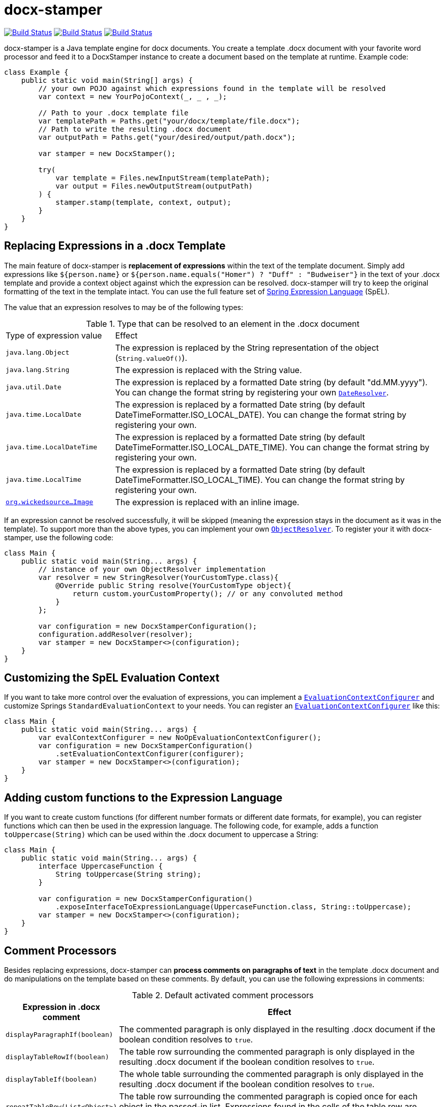 :proj: https://github.com/verronpro/docx-stamper
:repo: https://github.com/verronpro/docx-stamper/tree/master

= docx-stamper

image:{proj}/actions/workflows/integrate.yml/badge.svg[Build Status,link={proj}/actions/workflows/integrate.yml] image:{proj}/actions/workflows/analyze.yml/badge.svg[Build Status,link={proj}/actions/workflows/analyze.yml] image:{proj}/actions/workflows/pages.yml/badge.svg[Build Status,link={proj}/actions/workflows/pages.yml]

docx-stamper is a Java template engine for docx documents.
You create a template .docx document with your favorite word processor and feed it to a DocxStamper instance to create a document based on the template at runtime.
Example code:

[source,java]
----
class Example {
    public static void main(String[] args) {
        // your own POJO against which expressions found in the template will be resolved
        var context = new YourPojoContext(_, _ , _);

        // Path to your .docx template file
        var templatePath = Paths.get("your/docx/template/file.docx");
        // Path to write the resulting .docx document
        var outputPath = Paths.get("your/desired/output/path.docx");

        var stamper = new DocxStamper();

        try(
            var template = Files.newInputStream(templatePath);
            var output = Files.newOutputStream(outputPath)
        ) {
            stamper.stamp(template, context, output);
        }
    }
}
----

== Replacing Expressions in a .docx Template

The main feature of docx-stamper is *replacement of expressions* within the text of the template document.
Simply add expressions like `${person.name}` or `${person.name.equals(&quot;Homer&quot;) ? &quot;Duff&quot; : &quot;Budweiser&quot;}` in the text of your .docx template and provide a context object against which the expression can be resolved. docx-stamper will try to keep the original formatting of the text in the template intact.
You can use the full feature set of http://docs.spring.io/spring/docs/current/spring-framework-reference/html/expressions.html[Spring Expression Language] (SpEL).

The value that an expression resolves to may be of the following types:

.Type that can be resolved to an element in the .docx document
[cols=">1,3"]
|===
| Type of expression value  | Effect
| `java.lang.Object`        | The expression is replaced by the String representation of the object (`String.valueOf()`).
| `java.lang.String`          | The expression is replaced with the String value.
| `java.util.Date`            | The expression is replaced by a formatted Date string (by default "dd.MM.yyyy"). You can change the format string by registering your own `link:{repo}/src/main/java/org/wickedsource/docxstamper/replace/typeresolver/DateResolver.java[DateResolver]`.
| `java.time.LocalDate`       | The expression is replaced by a formatted Date string (by default DateTimeFormatter.ISO_LOCAL_DATE). You can change the format string by registering your own.
| `java.time.LocalDateTime`   | The expression is replaced by a formatted Date string (by default DateTimeFormatter.ISO_LOCAL_DATE_TIME). You can change the format string by registering your own.
| `java.time.LocalTime`       | The expression is replaced by a formatted Date string (by default DateTimeFormatter.ISO_LOCAL_TIME). You can change the format string by registering your own.
| `link:{repo}/src/main/java/org/wickedsource/docxstamper/replace/typeresolver/image/Image.java[org.wickedsource...Image]` |The expression is replaced with an inline image.
|===

If an expression cannot be resolved successfully, it will be skipped (meaning the expression stays in the document as it was in the template).
To support more than the above types, you can implement your own `link:{repo}/src/main/java/pro/verron/docxstamper/api/ObjectResolver.java[ObjectResolver]`.
To register your it with docx-stamper, use the following code:

[source,java]
----
class Main {
    public static void main(String... args) {
        // instance of your own ObjectResolver implementation
        var resolver = new StringResolver(YourCustomType.class){
            @Override public String resolve(YourCustomType object){
                return custom.yourCustomProperty(); // or any convoluted method
            }
        };

        var configuration = new DocxStamperConfiguration();
        configuration.addResolver(resolver);
        var stamper = new DocxStamper<>(configuration);
    }
}
----

== Customizing the SpEL Evaluation Context

If you want to take more control over the evaluation of expressions, you can implement a `link:{repo}/src/main/java/org/wickedsource/docxstamper/api/EvaluationContextConfigurer.java[EvaluationContextConfigurer]`
and customize Springs `StandardEvaluationContext` to your needs.
You can register an `link:{repo}/src/main/java/org/wickedsource/docxstamper/api/EvaluationContextConfigurer.java[EvaluationContextConfigurer]` like this:

[source,java ]
----
class Main {
    public static void main(String... args) {
        var evalContextConfigurer = new NoOpEvaluationContextConfigurer();
        var configuration = new DocxStamperConfiguration()
            .setEvaluationContextConfigurer(configurer);
        var stamper = new DocxStamper<>(configuration);
    }
}
----

== Adding custom functions to the Expression Language

If you want to create custom functions (for different number formats or different date formats, for example), you can register functions which can then be used in the expression language.
The following code, for example, adds a function `toUppercase(String)`
which can be used within the .docx document to uppercase a String:

[source,java]
----
class Main {
    public static void main(String... args) {
        interface UppercaseFunction {
            String toUppercase(String string);
        }

        var configuration = new DocxStamperConfiguration()
            .exposeInterfaceToExpressionLanguage(UppercaseFunction.class, String::toUppercase);
        var stamper = new DocxStamper<>(configuration);
    }
}
----

== Comment Processors

Besides replacing expressions, docx-stamper can *process comments on paragraphs of text* in the template .docx document and do manipulations on the template based on these comments.
By default, you can use the following expressions in comments:

.Default activated comment processors
[cols=">1,4"]
|===
|Expression in .docx comment |Effect

|`displayParagraphIf(boolean)` |The commented paragraph is only displayed in the resulting .docx document if the boolean condition resolves to `true`.
|`displayTableRowIf(boolean)` | The table row surrounding the commented paragraph is only displayed in the resulting .docx document if the boolean condition resolves to `true`.
|`displayTableIf(boolean)` | The whole table surrounding the commented paragraph is only displayed in the resulting .docx document if the boolean condition resolves to `true`.
|`repeatTableRow(List&lt;Object&gt;)` | The table row surrounding the commented paragraph is copied once for each object in the passed-in list. Expressions found in the cells of the table row are evaluated against the object from the list.
|`repeatDocPart(List&lt;Object&gt;)` | Repeat the part of the document surrounded by the comment. The document part is copied once for each object in the passed-in list. Expressions found in the elements of the document part are evaluated against the object from the list. Can be used instead of repeatTableRow and repeatParagraph if you want to repeat more than table rows and paragraphs.
|`replaceWordWith(expression)` | Replaces the commented word (must be a single word) with the value of the given expression.
|`resolveTable(StampTable)` | Replace a table (that must have one column and two rows) with the values given by the StampTable. The StampTable contains a list of headers for columns, and a 2-level list of rows containing values for each column.
|===

If a comment cannot be processed, by default an exception will be thrown.
Successfully processed comments are removed from the document.
You can add support to more expressions in comments by implementing your own link:{repo}/src/main/java/org/wickedsource/docxstamper/api/commentprocessor/ICommentProcessor.java[ICommentProcessor].
To register your comment processor to docx-stamper, use the following code:

[source,java]
----
class Main {
    public static void main(String... args) {
        // interface defining the methods to expose to the expression language
        interface IYourCommentProcessor {
            void yourComment(String _); // 1+ argument of the type you expect to see in the document
            void yourSecondComment(String _, CustomType _); // theoretically, any number of comment can be added
        }
        class YourCommentProcessor extends BaseCommentProcessor {
            @Override public void commitChanges(WordprocessingMLPackage document) {/*Do something to the document*/}
            @Override public void reset() {/* reset processor state for re-run of the stamper */}
        }
        var commentProcessor = new YourCommentProcessor();
        var configuration = new DocxStamperConfiguration()
                .addCommentProcessor(IYourCommentProcessor.class, commentProcessor);
        var stamper = new DocxStamper<>(configuration);

    }
}
----

For an in-depth description of how to create a comment processor, see the javadoc of link:{repo}/src/main/java/org/wickedsource/docxstamper/api/commentprocessor/ICommentProcessor.java[ICommentProcessor].

== Conditional Display and Repeating of Elements in Headers or Footers

The docx file format does not allow comments in Headers or Footers of a document.
To be able to conditionally display content in a header or footer, surround the expression you would put in a comment with "#{}" and put it at the beginning of the paragraph you want to manipulate.
The expression will be evaluated as it would be in a comment.

== Error Handling

By default, DocxStamper fails with an UnresolvedExpressionException if an expression within the document or within the comments cannot be resolved successfully.
If you want to change this behavior, you can do the following:

[source,java]
----
class Main {
    public static void main(String... args) {
        var configuration = new DocxStamperConfiguration()
                .setFailOnUnresolvedExpression(false);
        var stamper = new DocxStamper<>(configuration);
    }
}
----

== Sample Code

The source code contains a set of tests show how to use the features.
If you want to run them yourself, clone the repository and run `mvn test` with the system property `-DkeepOutputFile=true`
so that the resulting .docx documents will not be cleaned up and let you view them.
The resulting files will be stored in your local temp folder.
Watch the logging output for the exact location of the files).

If you want to have a look at the .docx templates used in the tests, have a look at the link:{repo}/test/sources[sources subfolder] in the test folder.

== Maven coordinates

To include docx-stamper in your project, you can use the following maven coordinates in your dependency management system:
https://verronpro.github.io/docx-stamper/dependency-info.html[go to last documented version]

Note that as of version 1.4.0, you have to provide the dependency to your version of Docx4J yourself:

[source,xml]
----
<dependency>
    <groupId>org.docx4j</groupId>
    <artifactId>docx4j</artifactId>
    <version>6.1.2</version>
</dependency>
----

This way, you can choose which version of Docx4J you want to use instead of having it dictated by docx-stamper.

== Contribute

If you have an issue or created a comment processor or type resolver that you think deserves to be part of the default distribution, feel free to open an issue or - even better - a pull request with your contribution.
